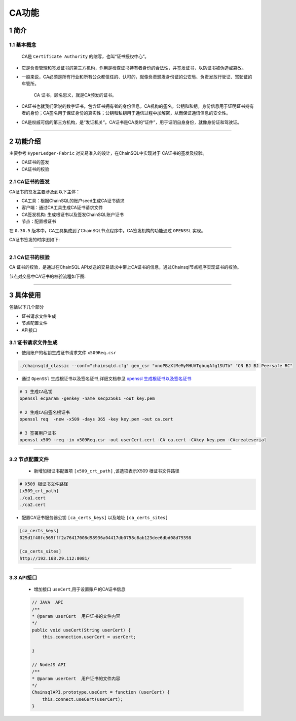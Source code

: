 .. _CAFeatures:

CA功能
###########################

1 简介
*************************

1.1 基本概念
=============================================

    CA是 ``Certificate Authority`` 的缩写，也叫“证书授权中心”。

- 它是负责管理和签发证书的第三方机构，作用是检查证书持有者身份的合法性，并签发证书，以防证书被伪造或篡改。

- 一般来说，CA必须是所有行业和所有公众都信任的、认可的，就像负责颁发身份证的公安局、负责发放行驶证、驾驶证的车管所。

    CA 证书，顾名思义，就是CA颁发的证书。

- CA证书也就我们常说的数字证书，包含证书拥有者的身份信息，CA机构的签名，公钥和私钥。身份信息用于证明证书持有者的身份；CA签名用于保证身份的真实性；公钥和私钥用于通信过程中加解密，从而保证通讯信息的安全性。

- CA是权威可信的第三方机构，是“发证机关”。CA证书是CA发的“证件”，用于证明自身身份，就像身份证和驾驶证。

------------

2 功能介绍
*************************


主要参考 ``HyperLedger-Fabric`` 对交易准入的设计，在ChainSQL中实现对于 CA证书的签发及校验。

- CA证书的签发
- CA证书的校验

2.1 CA证书的签发
=============================================

CA证书的签发主要涉及到以下主体：

- CA工具：根据ChainSQL的账户seed生成CA证书请求
- 客户端：通过CA工具生成CA证书请求文件
- CA签发机构: 生成根证书以及签发ChainSQL账户证书
- 节点：配置根证书


在 ``0.30.5`` 版本中，CA工具集成到了ChainSQL节点程序中，CA签发机构的功能通过  ``OPENSSL``  实现。 

CA证书签发的时序图如下:

    .. image:: ../../images/caSignature.png
        :width: 541px
        :alt: ChainSQL Framework
        :align: center

-----------

2.1 CA证书的校验
=============================================

CA 证书的校验，是通过在ChainSQL API发送的交易请求中带上CA证书的信息，通过Chainsql节点程序实现证书的校验。

节点对交易中CA证书的校验流程如下图:

    .. image:: ../../images/caVerify.png
        :width: 990px
        :alt: ChainSQL Framework
        :align: center

-------------------


3 具体使用
*************************
包括以下几个部分

- 证书请求文件生成
- 节点配置文件
-  API接口

3.1 证书请求文件生成
=============================================

- 使用账户的私钥生成证书请求文件 ``x509Req.csr``

.. code-block:: bash

    ./chainsqld_classic --conf="chainsqld.cfg" gen_csr "xnoPBzXtMeMyMHUVTgbuqAfg1SUTb" "CN BJ BJ Peersafe RC"


- 通过 ``OpenSSl`` 生成根证书以及签名证书,详细文档参见 `openssl 生成根证书以及签名证书 <https://blog.csdn.net/xiangguiwang/article/details/80333728/>`_ 

.. code-block:: bash

    # 1 生成CA私钥
    openssl ecparam -genkey -name secp256k1 -out key.pem

    # 2 生成CA自签名根证书
    openssl req  -new -x509 -days 365 -key key.pem -out ca.cert

    # 3 签署用户证书
    openssl x509 -req -in x509Req.csr -out userCert.cert -CA ca.cert -CAkey key.pem -CAcreateserial

------------------------


3.2 节点配置文件
=============================================

 - 新增加根证书配置项  ``[x509_crt_path]`` ,该选项表示X509 根证书文件路径

.. code-block:: bash

    # X509 根证书文件路径
    [x509_crt_path]
    ./ca1.cert
    ./ca2.cert

- 配置CA证书服务器公钥 ``[ca_certs_keys]`` 以及地址 ``[ca_certs_sites]``

.. code-block:: bash

    [ca_certs_keys]
    029d1f40fc569fff2a76417008d98936a04417db0758c8ab123dee6dbd08d79398

    [ca_certs_sites]
    http://192.168.29.112:8081/

------------------------

3.3 API接口
=============================================

 - 增加接口  ``useCert``,用于设置账户的CA证书信息

 .. code-block:: javascript

    // JAVA  API
    /**
    * @param userCert  用户证书的文件内容
    */
    public void useCert(String userCert) {
        this.connection.userCert = userCert;

    }

    // NodeJS API 
    /**
    * @param userCert  用户证书的文件内容
    */
    ChainsqlAPI.prototype.useCert = function (userCert) {
        this.connect.useCert(userCert);
    }


